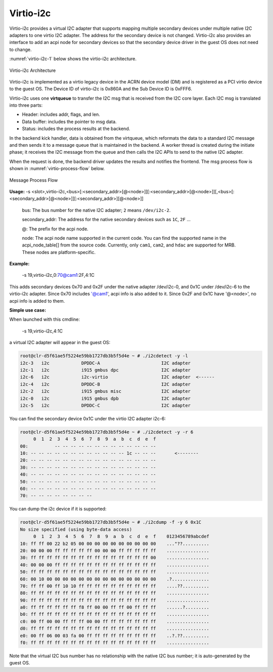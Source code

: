 .. _virtio-i2c:

Virtio-i2c
##########

Virtio-i2c provides a virtual I2C adapter that supports mapping multiple
secondary devices under multiple native I2C adapters to one virtio I2C
adapter. The address for the secondary device is not changed. Virtio-i2c
also provides an interface to add an acpi node for secondary devices so that
the secondary device driver in the guest OS does not need to change.

:numref:`virtio-i2c-1` below shows the virtio-i2c architecture.

.. figure:: images/virtio-i2c-1.png
   :align: center
   :name: virtio-i2c-1

   Virtio-i2c Architecture

Virtio-i2c is implemented as a virtio legacy device in the ACRN device
model (DM) and is registered as a PCI virtio device to the guest OS. The
Device ID of virtio-i2c is 0x860A and the Sub Device ID is 0xFFF6.

Virtio-i2c uses one **virtqueue** to transfer the I2C msg that is
received from the I2C core layer. Each I2C msg is translated into three
parts:

- Header: includes addr, flags, and len.
- Data buffer: includes the pointer to msg data.
- Status: includes the process results at the backend.

In the backend kick handler, data is obtained from the virtqueue, which
reformats the data to a standard I2C message and then sends it to a
message queue that is maintained in the backend. A worker thread is
created during the initiate phase; it receives the I2C message from the
queue and then calls the I2C APIs to send to the native I2C adapter.

When the request is done, the backend driver updates the results and
notifies the frontend. The msg process flow is shown in
:numref:`virtio-process-flow` below.

.. figure:: images/virtio-i2c-1a.png
   :align: center
   :name: virtio-process-flow

   Message Process Flow

**Usage:**
-s <slot>,virtio-i2c,<bus>[:<secondary_addr>[@<node>]][:<secondary_addr>[@<node>]][,<bus>[:<secondary_addr>[@<node>]][:<secondary_addr>][@<node>]]

   bus:
   The bus number for the native I2C adapter; ``2`` means ``/dev/i2c-2``.

   secondary_addr:
   The address for the native secondary devices such as ``1C``, ``2F`` ...

   @:
   The prefix for the acpi node.

   node:
   The acpi node name supported in the current code. You can find the
   supported name in the acpi_node_table[] from the source code. Currently,
   only ``cam1``, ``cam2``, and ``hdac`` are supported for MRB. These nodes are
   platform-specific.


**Example:**

  -s 19,virtio-i2c,0:70@cam1:2F,4:1C

This adds secondary devices 0x70 and 0x2F under the native adapter
/dev/i2c-0, and 0x1C under /dev/i2c-6 to the virtio-i2c adapter. Since
0x70 includes '@cam1', acpi info is also added to it. Since 0x2F and
0x1C have '@<node>', no acpi info is added to them.


**Simple use case:**

When launched with this cmdline:

  -s 19,virtio-i2c,4:1C

a virtual I2C adapter will appear in the guest OS:

.. code-block:: none

   root@clr-d5f61ae5f5224e59bb1727db3b5f5d4e ~ # ./i2cdetect -y -l
   i2c-3   i2c            DPDDC-A                       I2C adapter
   i2c-1   i2c            i915 gmbus dpc                I2C adapter
   i2c-6   i2c            i2c-virtio                    I2C adapter  <------
   i2c-4   i2c            DPDDC-B                       I2C adapter
   i2c-2   i2c            i915 gmbus misc               I2C adapter
   i2c-0   i2c            i915 gmbus dpb                I2C adapter
   i2c-5   i2c            DPDDC-C                       I2C adapter

You can find the secondary device 0x1C under the virtio I2C adapter i2c-6:

.. code-block:: none

   root@clr-d5f61ae5f5224e59bb1727db3b5f5d4e ~ # ./i2cdetect -y -r 6
        0  1  2  3  4  5  6  7  8  9  a  b  c  d  e  f
   00:          -- -- -- -- -- -- -- -- -- -- -- -- --
   10: -- -- -- -- -- -- -- -- -- -- -- -- 1c -- -- --       <--------
   20: -- -- -- -- -- -- -- -- -- -- -- -- -- -- -- --
   30: -- -- -- -- -- -- -- -- -- -- -- -- -- -- -- --
   40: -- -- -- -- -- -- -- -- -- -- -- -- -- -- -- --
   50: -- -- -- -- -- -- -- -- -- -- -- -- -- -- -- --
   60: -- -- -- -- -- -- -- -- -- -- -- -- -- -- -- --
   70: -- -- -- -- -- -- -- --

You can dump the i2c device if it is supported:

.. code-block:: none

   root@clr-d5f61ae5f5224e59bb1727db3b5f5d4e ~ # ./i2cdump -f -y 6 0x1C
   No size specified (using byte-data access)
        0  1  2  3  4  5  6  7  8  9  a  b  c  d  e  f    0123456789abcdef
   10: ff ff 00 22 b2 05 00 00 00 00 00 00 00 00 00 00    ..."??..........
   20: 00 00 00 ff ff ff ff ff 00 00 00 ff ff ff ff ff    ................
   30: ff ff ff ff ff ff ff ff ff ff ff ff ff ff ff 00    ................
   40: 00 00 00 ff ff ff ff ff ff ff ff ff ff ff ff ff    ................
   50: ff ff ff ff ff ff ff ff ff ff ff ff ff ff ff ff    ................
   60: 00 10 00 00 00 00 00 00 00 00 00 00 00 00 00 00    .?..............
   70: ff ff 00 ff 10 10 ff ff ff ff ff ff ff ff ff ff    ....??..........
   80: ff ff ff ff ff ff ff ff ff ff ff ff ff ff ff ff    ................
   90: ff ff ff ff ff ff ff ff ff ff ff ff ff ff ff ff    ................
   a0: ff ff ff ff ff ff f8 ff 00 00 ff ff 00 ff ff ff    ......?.........
   b0: ff ff ff ff ff ff ff ff ff ff ff ff ff ff ff ff    ................
   c0: 00 ff 00 00 ff ff ff 00 00 ff ff ff ff ff ff ff    ................
   d0: ff ff ff ff ff ff ff ff ff ff ff ff ff ff ff ff    ................
   e0: 00 ff 06 00 03 fa 00 ff ff ff ff ff ff ff ff ff    ..?.??..........
   f0: ff ff ff ff ff ff ff ff ff ff ff ff ff ff ff ff    ................

Note that the virtual I2C bus number has no relationship with the native
I2C bus number; it is auto-generated by the guest OS.
